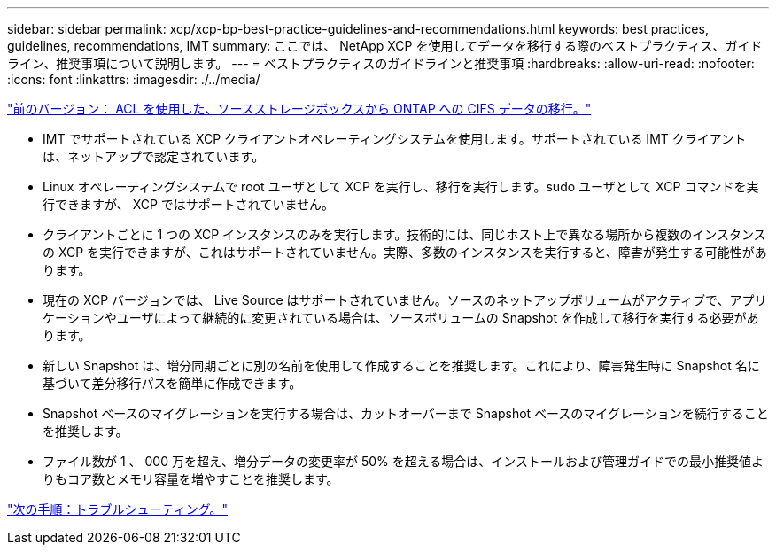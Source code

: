 ---
sidebar: sidebar 
permalink: xcp/xcp-bp-best-practice-guidelines-and-recommendations.html 
keywords: best practices, guidelines, recommendations, IMT 
summary: ここでは、 NetApp XCP を使用してデータを移行する際のベストプラクティス、ガイドライン、推奨事項について説明します。 
---
= ベストプラクティスのガイドラインと推奨事項
:hardbreaks:
:allow-uri-read: 
:nofooter: 
:icons: font
:linkattrs: 
:imagesdir: ./../media/


link:xcp-bp-cifs-data-migration-with-acls-from-a-source-storage-box-to-ontap.html["前のバージョン： ACL を使用した、ソースストレージボックスから ONTAP への CIFS データの移行。"]

[role="lead"]
* IMT でサポートされている XCP クライアントオペレーティングシステムを使用します。サポートされている IMT クライアントは、ネットアップで認定されています。
* Linux オペレーティングシステムで root ユーザとして XCP を実行し、移行を実行します。sudo ユーザとして XCP コマンドを実行できますが、 XCP ではサポートされていません。
* クライアントごとに 1 つの XCP インスタンスのみを実行します。技術的には、同じホスト上で異なる場所から複数のインスタンスの XCP を実行できますが、これはサポートされていません。実際、多数のインスタンスを実行すると、障害が発生する可能性があります。
* 現在の XCP バージョンでは、 Live Source はサポートされていません。ソースのネットアップボリュームがアクティブで、アプリケーションやユーザによって継続的に変更されている場合は、ソースボリュームの Snapshot を作成して移行を実行する必要があります。
* 新しい Snapshot は、増分同期ごとに別の名前を使用して作成することを推奨します。これにより、障害発生時に Snapshot 名に基づいて差分移行パスを簡単に作成できます。
* Snapshot ベースのマイグレーションを実行する場合は、カットオーバーまで Snapshot ベースのマイグレーションを続行することを推奨します。
* ファイル数が 1 、 000 万を超え、増分データの変更率が 50% を超える場合は、インストールおよび管理ガイドでの最小推奨値よりもコア数とメモリ容量を増やすことを推奨します。


link:xcp-bp-troubleshooting.html["次の手順：トラブルシューティング。"]

